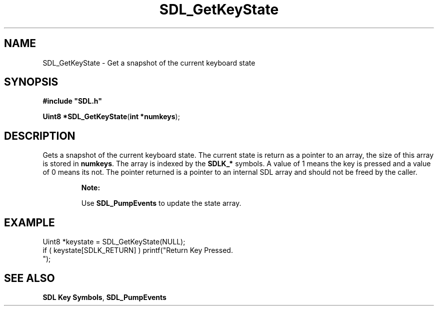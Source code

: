 .TH "SDL_GetKeyState" "3" "Tue 11 Sep 2001, 22:59" "SDL" "SDL API Reference" 
.SH "NAME"
SDL_GetKeyState \- Get a snapshot of the current keyboard state
.SH "SYNOPSIS"
.PP
\fB#include "SDL\&.h"
.sp
\fBUint8 *\fBSDL_GetKeyState\fP\fR(\fBint *numkeys\fR);
.SH "DESCRIPTION"
.PP
Gets a snapshot of the current keyboard state\&. The current state is return as a pointer to an array, the size of this array is stored in \fBnumkeys\fR\&. The array is indexed by the \fI\fBSDLK_*\fP\fR symbols\&. A value of 1 means the key is pressed and a value of 0 means its not\&. The pointer returned is a pointer to an internal SDL array and should not be freed by the caller\&.
.PP
.RS
\fBNote:  
.PP
Use \fI\fBSDL_PumpEvents\fP\fR to update the state array\&.
.RE
.SH "EXAMPLE"
.PP
.PP
.nf
\f(CWUint8 *keystate = SDL_GetKeyState(NULL);
if ( keystate[SDLK_RETURN] ) printf("Return Key Pressed\&.
");\fR
.fi
.PP
.SH "SEE ALSO"
.PP
\fI\fBSDL Key Symbols\fP\fR, \fI\fBSDL_PumpEvents\fP\fR
.\" created by instant / docbook-to-man, Tue 11 Sep 2001, 22:59
